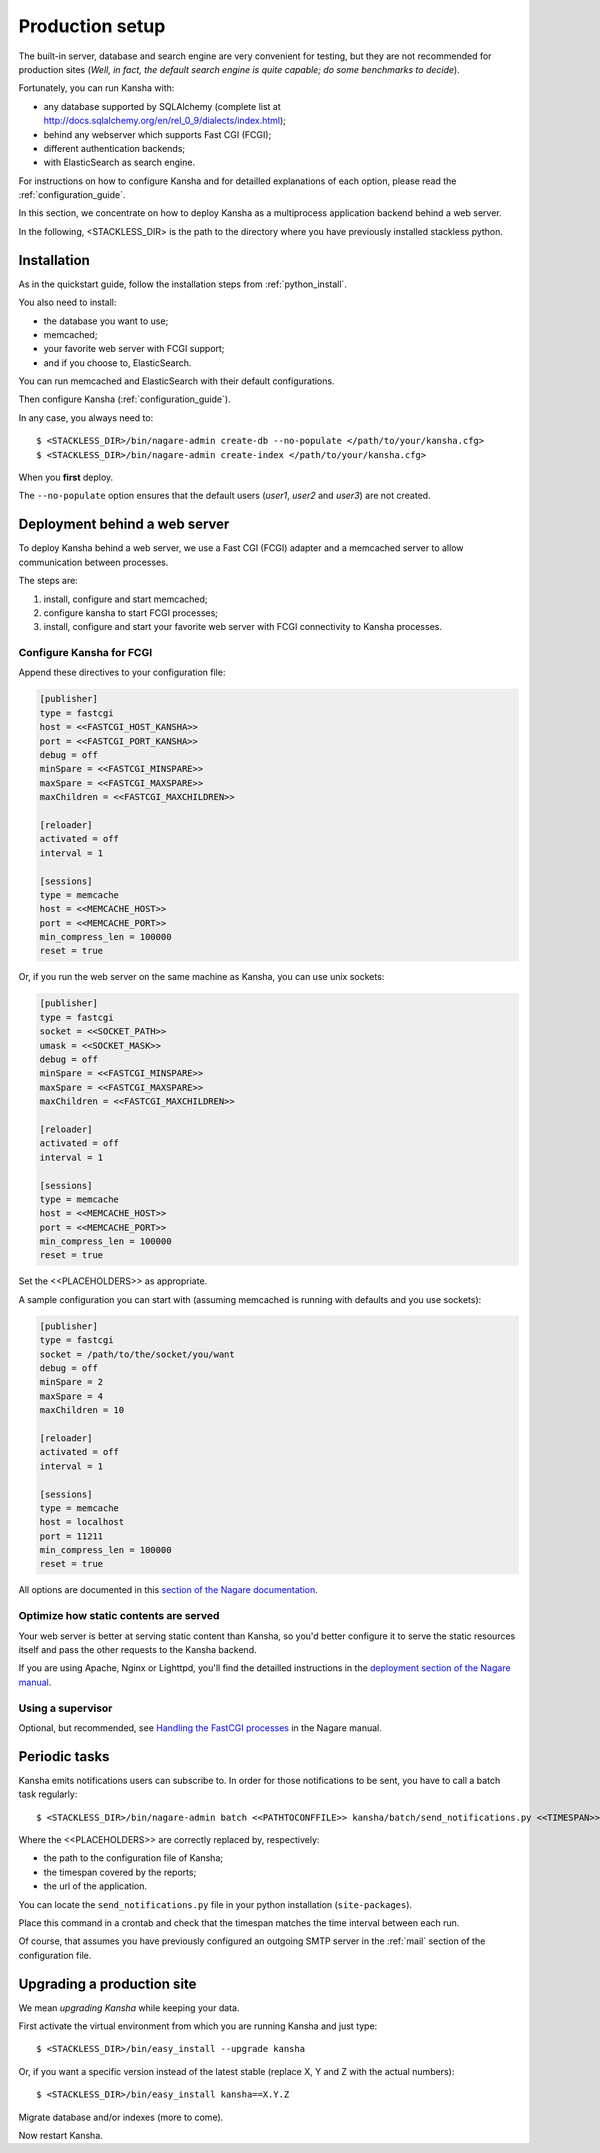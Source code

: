 .. _production_setup:

Production setup
================

The built-in server, database and search engine are very convenient for testing,
but they are not recommended for production sites
(*Well, in fact, the default search engine is quite capable; do some benchmarks to decide*).

Fortunately, you can run Kansha with:

* any database supported by SQLAlchemy (complete list at http://docs.sqlalchemy.org/en/rel_0_9/dialects/index.html);
* behind any webserver which supports Fast CGI (FCGI);
* different authentication backends;
* with ElasticSearch as search engine.

For instructions on how to configure Kansha and for detailled explanations of each option, please read the :ref:`configuration_guide`.

In this section, we concentrate on how to deploy Kansha as a multiprocess application backend behind a web server.

In the following, <STACKLESS_DIR> is the path to the directory where you have previously installed stackless python.

Installation
------------

As in the quickstart guide, follow the installation steps from :ref:`python_install`.

You also need to install:

* the database you want to use;
* memcached;
* your favorite web server with FCGI support;
* and if you choose to, ElasticSearch.

You can run memcached and ElasticSearch with their default configurations.

Then configure Kansha (:ref:`configuration_guide`).

In any case, you always need to::

    $ <STACKLESS_DIR>/bin/nagare-admin create-db --no-populate </path/to/your/kansha.cfg>
    $ <STACKLESS_DIR>/bin/nagare-admin create-index </path/to/your/kansha.cfg>

When you **first** deploy.

The ``--no-populate`` option ensures that the default users (*user1*, *user2* and *user3*) are not created.

Deployment behind a web server
------------------------------

To deploy Kansha behind a web server, we use a Fast CGI (FCGI) adapter and a memcached server to allow communication between processes.

The steps are:

1. install, configure and start memcached;
2. configure kansha to start FCGI processes;
3. install, configure and start your favorite web server with FCGI connectivity to Kansha processes.

Configure Kansha for FCGI
^^^^^^^^^^^^^^^^^^^^^^^^^

Append these directives to your configuration file:

.. code-block:: INI

    [publisher]
    type = fastcgi
    host = <<FASTCGI_HOST_KANSHA>>
    port = <<FASTCGI_PORT_KANSHA>>
    debug = off
    minSpare = <<FASTCGI_MINSPARE>>
    maxSpare = <<FASTCGI_MAXSPARE>>
    maxChildren = <<FASTCGI_MAXCHILDREN>>

    [reloader]
    activated = off
    interval = 1

    [sessions]
    type = memcache
    host = <<MEMCACHE_HOST>>
    port = <<MEMCACHE_PORT>>
    min_compress_len = 100000
    reset = true

Or, if you run the web server on the same machine as Kansha, you can use unix sockets:

.. code-block:: INI

    [publisher]
    type = fastcgi
    socket = <<SOCKET_PATH>>
    umask = <<SOCKET_MASK>>
    debug = off
    minSpare = <<FASTCGI_MINSPARE>>
    maxSpare = <<FASTCGI_MAXSPARE>>
    maxChildren = <<FASTCGI_MAXCHILDREN>>

    [reloader]
    activated = off
    interval = 1

    [sessions]
    type = memcache
    host = <<MEMCACHE_HOST>>
    port = <<MEMCACHE_PORT>>
    min_compress_len = 100000
    reset = true


Set the <<PLACEHOLDERS>> as appropriate.

A sample configuration you can start with (assuming memcached is running with defaults and you use sockets):

.. code-block:: INI

    [publisher]
    type = fastcgi
    socket = /path/to/the/socket/you/want
    debug = off
    minSpare = 2
    maxSpare = 4
    maxChildren = 10

    [reloader]
    activated = off
    interval = 1

    [sessions]
    type = memcache
    host = localhost
    port = 11211
    min_compress_len = 100000
    reset = true


All options are documented in this `section of the Nagare documentation <http://www.nagare.org/trac/wiki/PublisherConfiguration>`_.

Optimize how static contents are served
^^^^^^^^^^^^^^^^^^^^^^^^^^^^^^^^^^^^^^^

Your web server is better at serving static content than Kansha, so you'd better configure it to serve the static resources itself and pass the other requests to the Kansha backend.

If you are using Apache, Nginx or Lighttpd, you'll find the detailled instructions in the `deployment section of the Nagare manual <http://www.nagare.org/trac/wiki/ApplicationDeployment>`_.


Using a supervisor
^^^^^^^^^^^^^^^^^^

Optional, but recommended, see `Handling the FastCGI processes <http://www.nagare.org/trac/wiki/ApplicationDeployment#handling-the-fastcgi-processes>`_ in the Nagare manual.


.. _periodic_tasks:

Periodic tasks
--------------

Kansha emits notifications users can subscribe to. In order for those notifications to be sent, you have to call a batch task regularly::

    $ <STACKLESS_DIR>/bin/nagare-admin batch <<PATHTOCONFFILE>> kansha/batch/send_notifications.py <<TIMESPAN>> <<APPURL>>

Where the <<PLACEHOLDERS>> are correctly replaced by, respectively:

* the path to the configuration file of Kansha;
* the timespan covered by the reports;
* the url of the application.

You can locate the ``send_notifications.py`` file in your python installation (``site-packages``).

Place this command in a crontab and check that the timespan matches the time interval between each run.

Of course, that assumes you have previously configured an outgoing SMTP server in the :ref:`mail` section of the configuration file.

.. _upgrading:

Upgrading a production site
---------------------------

We mean *upgrading Kansha* while keeping your data.

First activate the virtual environment from which you are running Kansha and just type::

    $ <STACKLESS_DIR>/bin/easy_install --upgrade kansha

Or, if you want a specific version instead of the latest stable (replace X, Y and Z with the actual numbers)::

    $ <STACKLESS_DIR>/bin/easy_install kansha==X.Y.Z

Migrate database and/or indexes (more to come).

Now restart Kansha.
